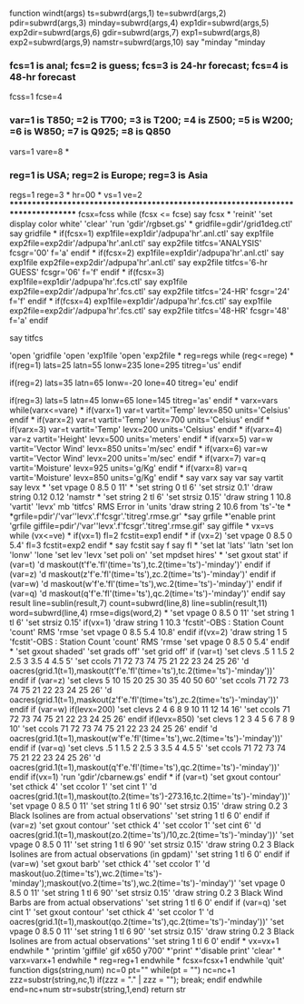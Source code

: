 function windt(args)
ts=subwrd(args,1)
te=subwrd(args,2)
pdir=subwrd(args,3)
minday=subwrd(args,4)
exp1dir=subwrd(args,5)
exp2dir=subwrd(args,6)
gdir=subwrd(args,7)
exp1=subwrd(args,8)
exp2=subwrd(args,9)
namstr=subwrd(args,10)
say "minday "minday

*** fcs=1 is anal; fcs=2 is guess; fcs=3 is 24-hr forecast; fcs=4 is 48-hr forecast
fcss=1
fcse=4

***  var=1 is T850; =2 is T700; =3 is T200; =4 is Z500; =5 is W200; =6 is W850; =7 is Q925; =8 is Q850
vars=1
vare=8
*
***  reg=1 is USA; reg=2 is Europe; reg=3 is Asia
regs=1
rege=3
*
hr=00
*
vs=1
ve=2
*********************************************************************************
fcsx=fcss
while (fcsx <= fcse)
say fcsx
*
'reinit'
'set display color white'
'clear'
'run 'gdir'/rgbset.gs'
*
gridfile=gdir'/grid1deg.ctl'
say gridfile
*
if(fcsx=1)
exp1file=exp1dir'/adpupa'hr'.anl.ctl'
say exp1file
exp2file=exp2dir'/adpupa'hr'.anl.ctl'
say exp2file
titfcs='ANALYSIS'
fcsgr='00'
f='a'
endif
*
if(fcsx=2)
exp1file=exp1dir'/adpupa'hr'.anl.ctl'
say exp1file
exp2file=exp2dir'/adpupa'hr'.anl.ctl'
say exp2file
titfcs='6-hr GUESS'
fcsgr='06'
f='f'
endif
*
if(fcsx=3)
exp1file=exp1dir'/adpupa'hr'.fcs.ctl'
say exp1file
exp2file=exp2dir'/adpupa'hr'.fcs.ctl'
say exp2file
titfcs='24-HR'
fcsgr='24'
f='f'
endif
*
if(fcsx=4)
exp1file=exp1dir'/adpupa'hr'.fcs.ctl'
say exp1file
exp2file=exp2dir'/adpupa'hr'.fcs.ctl'
say exp2file
titfcs='48-HR'
fcsgr='48'
f='a'
endif

say titfcs

'open 'gridfile
'open 'exp1file
'open 'exp2file
*
reg=regs
while (reg<=rege)
*
if(reg=1)
lats=25
latn=55
lonw=235
lone=295
titreg='us'
endif

if(reg=2)
lats=35
latn=65
lonw=-20
lone=40
titreg='eu'
endif

if(reg=3)
lats=5
latn=45
lonw=65
lone=145
titreg='as'
endif
*
varx=vars
while(varx<=vare)
*
if(varx=1)
var=t
vartit='Temp'
levx=850
units='Celsius'
endif
*
if(varx=2)
var=t
vartit='Temp'
levx=700
units='Celsius'
endif
*
if(varx=3)
var=t
vartit='Temp'
levx=200
units='Celsius'
endif
*
if(varx=4)
var=z
vartit='Height'
levx=500
units='meters'
endif
*
if(varx=5)
var=w
vartit='Vector Wind'
levx=850
units='m/sec'
endif
*
if(varx=6)
var=w
vartit='Vector Wind'
levx=200
units='m/sec'
endif
*
if(varx=7)
var=q
vartit='Moisture'
levx=925
units='g/Kg'
endif
*
if(varx=8)
var=q
vartit='Moisture'
levx=850
units='g/Kg'
endif
*
say varx
say var
say vartit
say levx
*
'set vpage 0 8.5 0 11'
*
'set string 0 tl 6'
'set strsiz 0.1'
'draw string 0.12 0.12 'namstr
*
'set string 2 tl 6'
'set strsiz 0.15'
'draw string 1 10.8 'vartit' 'levx' mb 'titfcs' RMS Error in 'units
'draw string 2 10.6 from 'ts'-'te
*
*grfile=pdir'/'var''levx'.f'fcsgr'.'titreg'.rmse.gr'
*say grfile
*'enable print 'grfile
giffile=pdir'/'var''levx'.f'fcsgr'.'titreg'.rmse.gif'
say giffile
*
vx=vs
while (vx<=ve)
*
if(vx=1)
fl=2
fcstit=exp1
endif
*
if (vx=2)
'set vpage 0 8.5 0 5.4'
fl=3
fcstit=exp2
endif
*
say fcstit
say f
say fl
*
'set lat 'lats' 'latn
'set lon 'lonw' 'lone
'set lev 'levx
'set poli on'
'set mpdset hires'
*
'set gxout stat'
if (var=t)
'd maskout(t'f'e.'fl'(time='ts'),tc.2(time='ts')-'minday')'
endif
if (var=z)
'd maskout(z'f'e.'fl'(time='ts'),zc.2(time='ts')-'minday')'
endif
if (var=w)
'd maskout(w'f'e.'fl'(time='ts'),wc.2(time='ts')-'minday')'
endif
if (var=q)
'd maskout(q'f'e.'fl'(time='ts'),qc.2(time='ts')-'minday')'
endif
say result
line=sublin(result,7)
count=subwrd(line,8)
line=sublin(result,11)
word=subwrd(line,4)
rmse=digs(word,2)
*
'set vpage 0 8.5 0 11'
'set string 1 tl 6'
'set strsiz 0.15'
if(vx=1)
'draw string 1 10.3 'fcstit'-OBS : Station Count 'count' RMS 'rmse
'set vpage 0 8.5 5.4 10.8'
endif
if(vx=2)
'draw string 1 5 'fcstit'-OBS : Station Count 'count' RMS 'rmse
'set vpage 0 8.5 0 5.4'
endif
*
'set gxout shaded'
'set grads off'
'set grid off'
if (var=t)
'set clevs .5  1 1.5  2 2.5  3 3.5  4 4.5  5' 
'set ccols 71 72  73 74  75 21  22 23  24 25 26'
'd oacres(grid.1(t=1),maskout(t'f'e.'fl'(time='ts'),tc.2(time='ts')-'minday'))'
endif
if (var=z)
'set clevs  5 10 15 20 25 30 35 40 50 60'       
'set ccols 71 72 73 74 75 21 22 23 24 25 26'
'd oacres(grid.1(t=1),maskout(z'f'e.'fl'(time='ts'),zc.2(time='ts')-'minday'))'
endif
if (var=w)
if(levx=200)
'set clevs  2  4  6  8  9 10 11 12 14 16'
'set ccols 71 72 73 74 75 21 22 23 24 25 26'
endif
if(levx=850)
'set clevs  1  2  3  4  5  6  7  8  9 10'
'set ccols 71 72 73 74 75 21 22 23 24 25 26'
endif
'd oacres(grid.1(t=1),maskout(w'f'e.'fl'(time='ts'),wc.2(time='ts')-'minday'))'
endif
if (var=q)
'set clevs .5  1 1.5  2 2.5  3 3.5  4 4.5  5'
'set ccols 71 72  73 74  75 21  22 23  24 25 26'
'd oacres(grid.1(t=1),maskout(q'f'e.'fl'(time='ts'),qc.2(time='ts')-'minday'))'
endif
if(vx=1)
'run 'gdir'/cbarnew.gs'
endif
*
if (var=t)
'set gxout contour'
'set cthick 4'
'set ccolor 1'
'set cint 1'
'd oacres(grid.1(t=1),maskout(to.2(time='ts')-273.16,tc.2(time='ts')-'minday'))'
'set vpage 0 8.5 0 11'
'set string 1 tl 6 90'
'set strsiz 0.15'
'draw string 0.2 3 Black Isolines are from actual observations'
'set string 1 tl 6 0'
endif
if (var=z)
'set gxout contour'
'set cthick 4'
'set ccolor 1'
'set cint 6'
'd oacres(grid.1(t=1),maskout(zo.2(time='ts')/10,zc.2(time='ts')-'minday'))'
'set vpage 0 8.5 0 11'
'set string 1 tl 6 90'
'set strsiz 0.15'
'draw string 0.2 3 Black Isolines are from actual observations (in gpdam)'
'set string 1 tl 6 0'
endif
if (var=w)
'set gxout barb'
'set cthick 4'
'set ccolor 1'
'd maskout(uo.2(time='ts'),wc.2(time='ts')-'minday');maskout(vo.2(time='ts'),wc.2(time='ts')-'minday')'
'set vpage 0 8.5 0 11'
'set string 1 tl 6 90'
'set strsiz 0.15'
'draw string 0.2 3 Black Wind Barbs are from actual observations'
'set string 1 tl 6 0'
endif
if (var=q)
'set cint 1'
'set gxout contour'
'set cthick 4'
'set ccolor 1'
'd oacres(grid.1(t=1),maskout(qo.2(time='ts'),qc.2(time='ts')-'minday'))'
'set vpage 0 8.5 0 11'
'set string 1 tl 6 90'
'set strsiz 0.15'
'draw string 0.2 3 Black Isolines are from actual observations'
'set string 1 tl 6 0'
endif
*
vx=vx+1
endwhile
*
'printim 'giffile' gif x650 y700'
*'print'
*'disable print'
'clear'
*
varx=varx+1
endwhile
*
reg=reg+1
endwhile
*
fcsx=fcsx+1
endwhile
'quit'
function digs(string,num)
  nc=0
  pt=""
  while(pt = "")
    nc=nc+1
    zzz=substr(string,nc,1)
    if(zzz = "." | zzz = ""); break; endif
  endwhile
  end=nc+num
  str=substr(string,1,end)
return str

